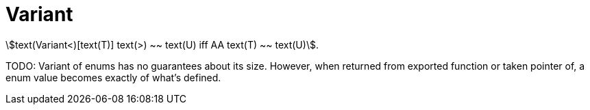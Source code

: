 = Variant

stem:[text(Variant<)[text(T)+]+ text(>) ~~ text(U) iff AA text(T) ~~ text(U)].

TODO: Variant of enums has no guarantees about its size.
However, when returned from exported function or taken pointer of, a enum value becomes exactly of what's defined.
